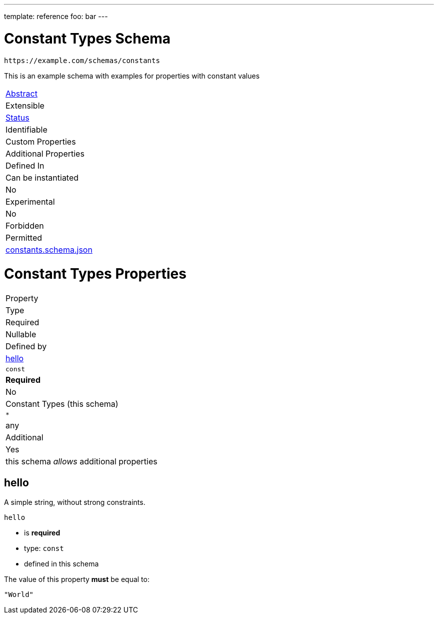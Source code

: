 ---
template: reference
foo: bar
---

= Constant Types Schema

....
https://example.com/schemas/constants
....

This is an example schema with examples for properties with constant values

|===
|link:../abstract.asciidoc[Abstract]
|Extensible
|link:../status.asciidoc[Status]
|Identifiable
|Custom Properties
|Additional Properties
|Defined In

|Can be instantiated
|No
|Experimental
|No
|Forbidden
|Permitted
|link:constants.schema.json[constants.schema.json]
|===

= Constant Types Properties

|===
|Property
|Type
|Required
|Nullable
|Defined by

|xref:hello[hello]
|`const`
|*Required*
|No
|Constant Types (this schema)

|`*`
|any
|Additional
|Yes
|this schema _allows_ additional properties
|===

== hello

A simple string, without strong constraints.

`hello`

* is *required*
* type: `const`
* defined in this schema

The value of this property *must* be equal to:

[source,json]
----
"World"
----
